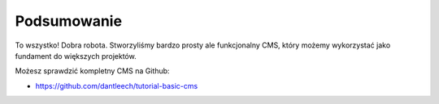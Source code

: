 Podsumowanie
------------

To wszystko! Dobra robota. Stworzyliśmy bardzo prosty ale funkcjonalny CMS,
który możemy wykorzystać jako fundament do większych projektów.

Możesz sprawdzić kompletny CMS na Github:

* https://github.com/dantleech/tutorial-basic-cms

